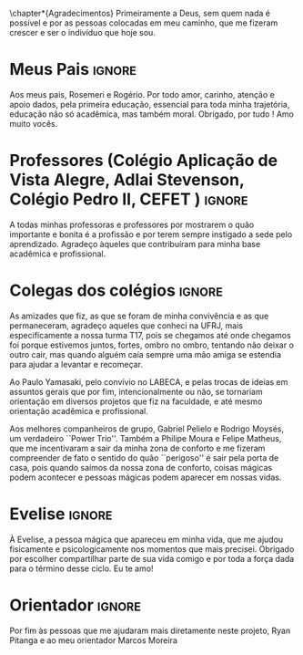 \chapter*{Agradecimentos} Primeiramente a Deus, sem
quem nada é possível e por @@latex:\mbox{\textbf{todas}}@@ as pessoas colocadas em meu caminho, que
me fizeram crescer e ser o indivíduo que hoje sou.

* Meus Pais :ignore:
  Aos meus pais, Rosemeri e Rogério. Por todo amor, carinho, atenção e
  apoio dados, pela primeira educação, essencial para toda minha
  trajetória, educação não só acadêmica, mas também moral. Obrigado, por tudo ! Amo muito vocês.

* Professores (Colégio Aplicação de Vista Alegre, Adlai Stevenson, Colégio Pedro II, CEFET ) :ignore:
  A todas minhas professoras e professores por 
   mostrarem o quão importante e bonita é a profissão e por terem sempre
   instigado a sede pelo aprendizado. Agradeço àqueles que contribuíram para
   minha base acadêmica e profissional.

* Colegas dos colégios :ignore:
As amizades que fiz, as que se foram de minha convivência e
   as que permaneceram, agradeço aqueles que conheci na UFRJ, mais especificamente a nossa turma T17,
   pois se chegamos até onde chegamos foi porque estivemos juntos, fortes, ombro
   no ombro, tentando não deixar o outro cair, mas quando alguém caía
   sempre uma mão amiga se estendia para ajudar a levantar e recomeçar. 

Ao Paulo Yamasaki, pelo convívio no LABECA, e pelas
   trocas de ideias em assuntos gerais que por fim, intencionalmente ou não, se
   tornariam orientação em diversos projetos que fiz na faculdade, e até mesmo
   orientação acadêmica e profissional. 

Aos melhores companheiros de grupo, Gabriel Pelielo e Rodrigo Moysés, um
verdadeiro ``Power Trio''. Também a Philipe Moura e Felipe Matheus, que me
incentivaram a sair da minha zona de conforto e me fizeram compreender de fato o sentido do quão
``perigoso'' é sair pela porta de casa, pois quando saímos da nossa zona de
conforto, coisas mágicas podem acontecer e pessoas mágicas podem aparecer em
nossas vidas.

* Evelise :ignore:
À Evelise, a pessoa mágica que apareceu em minha vida, que me ajudou
fisicamente e psicologicamente nos momentos que mais precisei. Obrigado por escolher compartilhar parte de sua
vida comigo e por toda a força dada para o término desse ciclo. Eu te amo!  

* Orientador :ignore:
Por fim às pessoas que me ajudaram mais diretamente neste projeto, Ryan
Pitanga e ao meu orientador Marcos Moreira 

#+BEGIN_EXPORT latex
%%% Local Variables: mode: latex TeX-master: "../monografia.tex" End:
#+END_EXPORT

